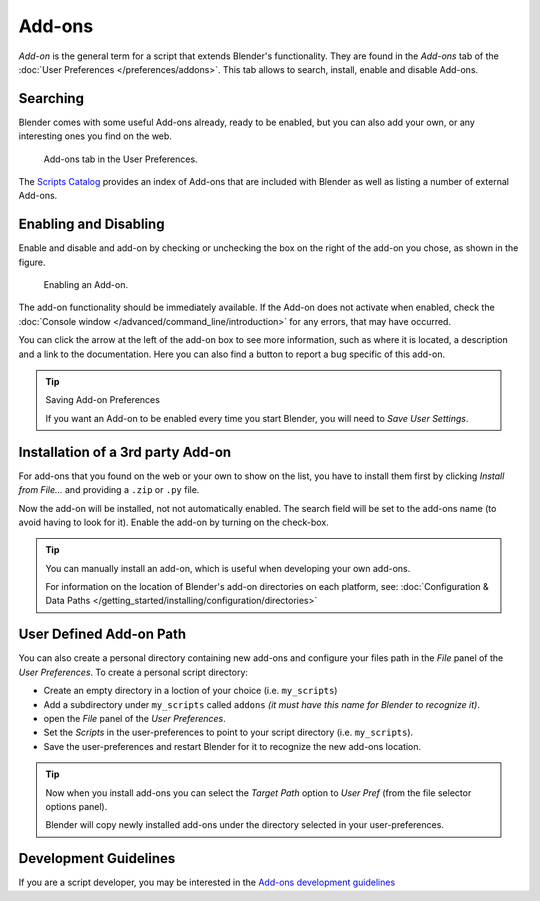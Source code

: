 
*******
Add-ons
*******

*Add-on* is the general term for a script that extends Blender's functionality.
They are found in the *Add-ons* tab of the :doc:`User Preferences </preferences/addons>`.
This tab allows to search, install, enable and disable Add-ons.


Searching
=========

Blender comes with some useful Add-ons already, ready to be enabled, but you can also add your own,
or any interesting ones you find on the web.

.. figure:: /images/user_prefs-addons_tab.png

   Add-ons tab in the User Preferences.

.. TODO - add here explanation on official/contrib/ testing and on search and filter usability with Shift+click

The `Scripts Catalog <https://wiki.blender.org/index.php/Extensions:2.6/Py/Scripts>`__ provides
an index of Add-ons that are included with Blender as well as listing a number of external Add-ons.


Enabling and Disabling
======================

Enable and disable and add-on by checking or unchecking the box on the right of the add-on you chose,
as shown in the figure.

.. figure:: /images/extensions-python-addons-enabledaddon.jpg

   Enabling an Add-on.

The add-on functionality should be immediately available.
If the Add-on does not activate when enabled,
check the :doc:`Console window </advanced/command_line/introduction>`
for any errors, that may have occurred.

You can click the arrow at the left of the add-on box to see more information, such as
where it is located, a description and a link to the documentation.
Here you can also find a button to report a bug specific of this add-on.

.. tip:: Saving Add-on Preferences

   If you want an Add-on to be enabled every time you start Blender,
   you will need to *Save User Settings*.


Installation of a 3rd party Add-on
==================================

For add-ons that you found on the web or your own to show on the list, you have to install them first
by clicking *Install from File...* and providing a ``.zip`` or ``.py`` file.

Now the add-on will be installed, not not automatically enabled.
The search field will be set to the add-ons name (to avoid having to look for it).
Enable the add-on by turning on the check-box.

.. tip::

   You can manually install an add-on, which is useful when developing your own add-ons.

   For information on the location of Blender's add-on directories on each platform,
   see: :doc:`Configuration & Data Paths </getting_started/installing/configuration/directories>`


User Defined Add-on Path
========================

You can also create a personal directory containing new add-ons and configure your files path in
the *File* panel of the *User Preferences*.
To create a personal script directory:

- Create an empty directory in a loction of your choice (i.e. ``my_scripts``)
- Add a subdirectory under ``my_scripts`` called ``addons``
  *(it must have this name for Blender to recognize it)*.
- open the *File* panel of the *User Preferences*.
- Set the *Scripts* in the user-preferences to point to your script directory (i.e. ``my_scripts``).
- Save the user-preferences and restart Blender for it to recognize the new add-ons location.

.. tip::

   Now when you install add-ons you can select the *Target Path* option to *User Pref*
   (from the file selector options panel).

   Blender will copy newly installed add-ons under the directory selected in your user-preferences.


Development Guidelines
======================

If you are a script developer, you may be interested in the
`Add-ons development guidelines <https://wiki.blender.org/index.php/Dev:Py/Scripts/Guidelines/Addons>`__

